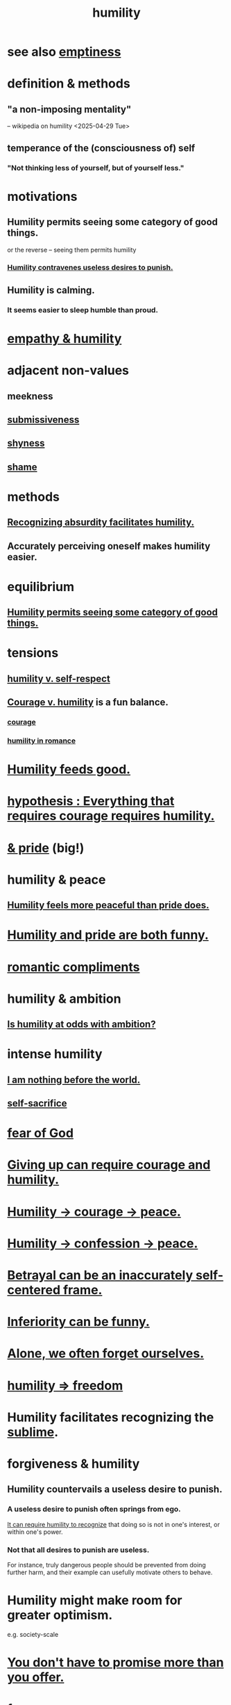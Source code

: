 :PROPERTIES:
:ID:       91dc626c-36e2-4dc6-9c4f-fdea453c838e
:END:
#+title: humility
* see also [[id:337b7071-a7ce-4451-9f2e-4f57e0ccdc06][emptiness]]
* definition & methods
** "a non-imposing mentality"
   -- wikipedia on humility <2025-04-29 Tue>
** temperance of the (consciousness of) self
*** "Not thinking less of yourself, but of yourself less."
* motivations
** Humility permits seeing some category of good things.
   :PROPERTIES:
   :ID:       de7ca1ee-39a8-46d4-bfa4-c6096ce60303
   :END:
   or the reverse -- seeing them permits humility
*** [[id:5ac5c7eb-d7b0-4b7f-b12d-543e75e16f4f][Humility contravenes useless desires to punish.]]
** Humility is calming.
   :PROPERTIES:
   :ID:       3601d1d0-a760-4220-81e1-e909d640b452
   :END:
*** It seems easier to sleep humble than proud.
* [[id:5b4f6b7b-1ebc-4f14-9102-6dec0e3b15c8][empathy & humility]]
* adjacent non-values
** meekness
** [[id:aaed11f4-a8c9-4743-9a8e-23e3ae162e89][submissiveness]]
** [[id:4858b083-0138-426d-b12c-b36bfe513f26][shyness]]
** [[id:b18fb650-5941-448f-b8ff-f1929dad2951][shame]]
* methods
** [[id:1c0b4006-a457-4d8b-ac62-77b853cc074f][Recognizing absurdity facilitates humility.]]
** Accurately perceiving oneself makes humility easier.
* equilibrium
** [[id:de7ca1ee-39a8-46d4-bfa4-c6096ce60303][Humility permits seeing some category of good things.]]
* tensions
** [[id:4abd453b-9fd0-4c54-b897-e2d104cb2c33][humility v. self-respect]]
** [[id:e9ac21ef-aa15-4c6a-9157-f0a79f0851a1][Courage v. humility]] is a fun balance.
*** [[id:492bfe8d-77f0-4aa2-bb33-df9fa984f0ea][courage]]
*** [[id:51e9546b-1dd1-4b60-9591-b7bf8ed3cc6a][humility in romance]]
* [[id:e73d3fdc-9c61-4e4e-8e58-66efbbae67c4][Humility feeds good.]]
* [[id:2997228e-82aa-4b95-a2eb-2eff33fb0702][hypothesis : Everything that requires courage requires humility.]]
* [[id:c4b72622-b3ef-417e-9567-19ffe1ee87ea][& pride]] (big!)
* humility & peace
** [[id:f41e92ae-cf4b-4f4f-a804-f506c7dded03][Humility feels more peaceful than pride does.]]
* [[id:2503d292-bce0-4352-94fb-545a8e079788][Humility and pride are both funny.]]
* [[id:99f26fdf-e619-4680-a5e1-29624bbdc857][romantic compliments]]
* humility & ambition
** [[id:0a49a9a3-a7bf-4de3-b2f1-2607755019a1][Is humility at odds with ambition?]]
* intense humility
** [[id:97129402-46bc-41ea-91f6-6a7faae61a79][I am nothing before the world.]]
** [[id:c7dba9db-c335-45e0-ba71-198460a3a3da][self-sacrifice]]
* [[id:16a6b4bc-5bd8-4089-b2cb-9d25cd04c670][fear of God]]
* [[id:ac5de538-7ff8-4db1-834e-5d4cfd594b12][Giving up can require courage and humility.]]
* [[id:3987d04f-c539-4f73-916f-6a44bc0df7cd][Humility -> courage -> peace.]]
* [[id:4616df20-0eeb-4014-8f0d-04c14dcef195][Humility -> confession -> peace.]]
* [[id:3319db7f-b283-41ef-a849-c2bace4599de][Betrayal can be an inaccurately self-centered frame.]]
* [[id:635a5922-bdc6-4350-8e80-80d181fc8646][Inferiority can be funny.]]
* [[id:74af98fa-20f2-44ae-9e93-8f73f666724a][Alone, we often forget ourselves.]]
* [[id:8142a014-8dba-4c24-bc51-8f8a2e24ce5e][humility => freedom]]
* Humility facilitates recognizing the [[id:c0670a96-666b-4ebb-a2a6-42e83067f39d][sublime]].
* forgiveness & humility
  :PROPERTIES:
  :ID:       34185cff-e65f-407c-9f79-8fd9cfc201d4
  :END:
** Humility countervails a useless desire to punish.
   :PROPERTIES:
   :ID:       5ac5c7eb-d7b0-4b7f-b12d-543e75e16f4f
   :END:
*** A useless desire to punish often springs from ego.
    [[id:de7ca1ee-39a8-46d4-bfa4-c6096ce60303][It can require humility to recognize]] that doing so is not in one's interest, or within one's power.
*** Not that all desires to punish are useless.
    For instance, truly dangerous people should be prevented from doing further harm, and their example can usefully motivate others to behave.
* Humility might make room for greater optimism.
  :PROPERTIES:
  :ID:       5566a377-6479-4f61-8b72-553c5c9697cd
  :END:
  e.g. society-scale
* [[id:f95a0c86-497b-4f4d-b02e-83384955b42b][You don't have to promise more than you offer.]]
* funny
** [[id:1367f49d-3473-4325-a9d0-ee840c4fe0c7][to be miraculous without being a prick about it]]
* [[id:b0cc1399-7e8d-4a7f-b388-04c505ca198a][? humility -> generosity]]
